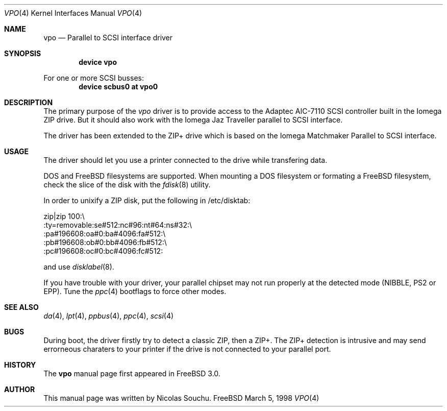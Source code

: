 .\" Copyright (c) 1998, 1999, Nicolas Souchu
.\" All rights reserved.
.\"
.\" Redistribution and use in source and binary forms, with or without
.\" modification, are permitted provided that the following conditions
.\" are met:
.\" 1. Redistributions of source code must retain the above copyright
.\"    notice, this list of conditions and the following disclaimer.
.\" 2. Redistributions in binary form must reproduce the above copyright
.\"    notice, this list of conditions and the following disclaimer in the
.\"    documentation and/or other materials provided with the distribution.
.\"
.\" THIS SOFTWARE IS PROVIDED BY THE AUTHOR AND CONTRIBUTORS ``AS IS'' AND
.\" ANY EXPRESS OR IMPLIED WARRANTIES, INCLUDING, BUT NOT LIMITED TO, THE
.\" IMPLIED WARRANTIES OF MERCHANTABILITY AND FITNESS FOR A PARTICULAR PURPOSE
.\" ARE DISCLAIMED.  IN NO EVENT SHALL THE AUTHOR OR CONTRIBUTORS BE LIABLE
.\" FOR ANY DIRECT, INDIRECT, INCIDENTAL, SPECIAL, EXEMPLARY, OR CONSEQUENTIAL
.\" DAMAGES (INCLUDING, BUT NOT LIMITED TO, PROCUREMENT OF SUBSTITUTE GOODS
.\" OR SERVICES; LOSS OF USE, DATA, OR PROFITS; OR BUSINESS INTERRUPTION)
.\" HOWEVER CAUSED AND ON ANY THEORY OF LIABILITY, WHETHER IN CONTRACT, STRICT
.\" LIABILITY, OR TORT (INCLUDING NEGLIGENCE OR OTHERWISE) ARISING IN ANY WAY
.\" OUT OF THE USE OF THIS SOFTWARE, EVEN IF ADVISED OF THE POSSIBILITY OF
.\" SUCH DAMAGE.
.\"
.\" $FreeBSD$
.\"
.Dd March 5, 1998
.Dt VPO 4
.Os FreeBSD
.Sh NAME
.Nm vpo
.Nd
Parallel to SCSI interface driver
.Sh SYNOPSIS
.Cd "device vpo"
.Pp
For one or more SCSI busses:
.Cd "device scbus0 at vpo0"
.Sh DESCRIPTION
The primary purpose of the
.Em vpo
driver is to provide access to the Adaptec AIC-7110 SCSI controller built
in the Iomega ZIP drive.
But it should also work with the Iomega Jaz Traveller
parallel to SCSI interface.
.Pp
The driver has been extended to the ZIP+ drive which is based on the
Iomega Matchmaker Parallel to SCSI interface.
.Sh USAGE
The driver should let you use a printer connected to the drive while
transfering data.
.Pp
DOS and FreeBSD filesystems are supported.
When mounting a DOS filesystem or
formating a FreeBSD filesystem, check the slice of the disk with the
.Xr fdisk 8
utility.
.Pp
In order to unixify a ZIP disk, put the following in /etc/disktab:

zip|zip 100:\\
        :ty=removable:se#512:nc#96:nt#64:ns#32:\\
        :pa#196608:oa#0:ba#4096:fa#512:\\
        :pb#196608:ob#0:bb#4096:fb#512:\\
        :pc#196608:oc#0:bc#4096:fc#512:

and use
.Xr disklabel 8 .
.Pp
If you have trouble with your driver, your parallel chipset may not run
properly at the detected mode (NIBBLE, PS2 or EPP). Tune the
.Xr ppc 4
bootflags to force other modes.
.Sh SEE ALSO
.Xr da 4 ,
.Xr lpt 4 ,
.Xr ppbus 4 ,
.Xr ppc 4 ,
.Xr scsi 4
.Sh BUGS
During boot, the driver firstly try to detect a classic ZIP, then a ZIP+.
The ZIP+ detection is intrusive and may send errorneous charaters to your
printer if the drive is not connected to your parallel port.
.Sh HISTORY
The
.Nm
manual page first appeared in
.Fx 3.0 .
.Sh AUTHOR
This
manual page was written by
.An Nicolas Souchu .
